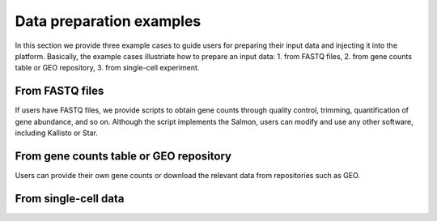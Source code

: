 .. _Dataprep_example:

Data preparation examples
================================================================================

In this section we provide three example cases to guide users for preparing 
their input data and injecting it into the platform. Basically, the example cases 
illustriate how to prepare an input data:
1. from FASTQ files, 
2. from gene counts table or GEO repository,
3. from single-cell experiment.


From FASTQ files
--------------------------------------------------------------------------------
If users have FASTQ files, we provide scripts to obtain
gene counts through quality control, trimming, quantification of gene abundance,
and so on. Although the script implements the Salmon, users can modify and use 
any other software, including Kallisto or Star.


From gene counts table or GEO repository
--------------------------------------------------------------------------------
Users can provide their own gene counts or download the relevant data from 
repositories such as GEO. 


From single-cell data
--------------------------------------------------------------------------------


